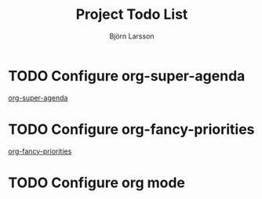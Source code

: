 #+TITLE: Project Todo List
#+AUTHOR: Björn Larsson
#+TODO: TODO BLOCKED | DONE CANCELED
#+ARCHIVE: archive.org::

* TODO Configure org-super-agenda
   :PROPERTIES:
   :CREATED:  [2019-02-05 Tue 20:16]
   :END:
   [[https://github.com/alphapapa/org-super-agenda][org-super-agenda]]

* TODO Configure org-fancy-priorities
  :PROPERTIES:
  :CREATED:  [2019-02-05 Tue 20:19]
  :END:
  [[https://github.com/harrybournis/org-fancy-priorities][org-fancy-priorities]]

* TODO Configure org mode
  :PROPERTIES:
  :CREATED:  [2019-02-05 Tue 20:38]
  :END:
